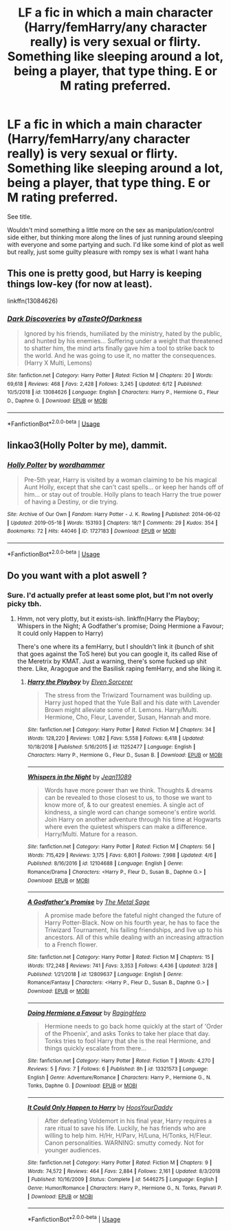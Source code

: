 #+TITLE: LF a fic in which a main character (Harry/femHarry/any character really) is very sexual or flirty. Something like sleeping around a lot, being a player, that type thing. E or M rating preferred.

* LF a fic in which a main character (Harry/femHarry/any character really) is very sexual or flirty. Something like sleeping around a lot, being a player, that type thing. E or M rating preferred.
:PROPERTIES:
:Author: Leynal030
:Score: 2
:DateUnix: 1561570375.0
:DateShort: 2019-Jun-26
:FlairText: Request
:END:
See title.

Wouldn't mind something a little more on the sex as manipulation/control side either, but thinking more along the lines of just running around sleeping with everyone and some partying and such. I'd like some kind of plot as well but really, just some guilty pleasure with rompy sex is what I want haha


** This one is pretty good, but Harry is keeping things low-key (for now at least).

linkffn(13084626)
:PROPERTIES:
:Author: YOB1997
:Score: 2
:DateUnix: 1561574625.0
:DateShort: 2019-Jun-26
:END:

*** [[https://www.fanfiction.net/s/13084626/1/][*/Dark Discoveries/*]] by [[https://www.fanfiction.net/u/7213865/aTasteOfDarkness][/aTasteOfDarkness/]]

#+begin_quote
  Ignored by his friends, humiliated by the ministry, hated by the public, and hunted by his enemies... Suffering under a weight that threatened to shatter him, the mind arts finally gave him a tool to strike back to the world. And he was going to use it, no matter the consequences. (Harry X Multi, Lemons)
#+end_quote

^{/Site/:} ^{fanfiction.net} ^{*|*} ^{/Category/:} ^{Harry} ^{Potter} ^{*|*} ^{/Rated/:} ^{Fiction} ^{M} ^{*|*} ^{/Chapters/:} ^{20} ^{*|*} ^{/Words/:} ^{69,618} ^{*|*} ^{/Reviews/:} ^{468} ^{*|*} ^{/Favs/:} ^{2,428} ^{*|*} ^{/Follows/:} ^{3,245} ^{*|*} ^{/Updated/:} ^{6/12} ^{*|*} ^{/Published/:} ^{10/5/2018} ^{*|*} ^{/id/:} ^{13084626} ^{*|*} ^{/Language/:} ^{English} ^{*|*} ^{/Characters/:} ^{Harry} ^{P.,} ^{Hermione} ^{G.,} ^{Fleur} ^{D.,} ^{Daphne} ^{G.} ^{*|*} ^{/Download/:} ^{[[http://www.ff2ebook.com/old/ffn-bot/index.php?id=13084626&source=ff&filetype=epub][EPUB]]} ^{or} ^{[[http://www.ff2ebook.com/old/ffn-bot/index.php?id=13084626&source=ff&filetype=mobi][MOBI]]}

--------------

*FanfictionBot*^{2.0.0-beta} | [[https://github.com/tusing/reddit-ffn-bot/wiki/Usage][Usage]]
:PROPERTIES:
:Author: FanfictionBot
:Score: 1
:DateUnix: 1561574639.0
:DateShort: 2019-Jun-26
:END:


** linkao3(Holly Polter by me), dammit.
:PROPERTIES:
:Author: wordhammer
:Score: 2
:DateUnix: 1561599474.0
:DateShort: 2019-Jun-27
:END:

*** [[https://archiveofourown.org/works/1727183][*/Holly Polter/*]] by [[https://www.archiveofourown.org/users/wordhammer/pseuds/wordhammer][/wordhammer/]]

#+begin_quote
  Pre-5th year, Harry is visited by a woman claiming to be his magical Aunt Holly, except that she can't cast spells... or keep her hands off of him... or stay out of trouble. Holly plans to teach Harry the true power of having a Destiny, or die trying.
#+end_quote

^{/Site/:} ^{Archive} ^{of} ^{Our} ^{Own} ^{*|*} ^{/Fandom/:} ^{Harry} ^{Potter} ^{-} ^{J.} ^{K.} ^{Rowling} ^{*|*} ^{/Published/:} ^{2014-06-02} ^{*|*} ^{/Updated/:} ^{2019-05-18} ^{*|*} ^{/Words/:} ^{153193} ^{*|*} ^{/Chapters/:} ^{18/?} ^{*|*} ^{/Comments/:} ^{29} ^{*|*} ^{/Kudos/:} ^{354} ^{*|*} ^{/Bookmarks/:} ^{72} ^{*|*} ^{/Hits/:} ^{44046} ^{*|*} ^{/ID/:} ^{1727183} ^{*|*} ^{/Download/:} ^{[[https://archiveofourown.org/downloads/1727183/Holly%20Polter.epub?updated_at=1558156764][EPUB]]} ^{or} ^{[[https://archiveofourown.org/downloads/1727183/Holly%20Polter.mobi?updated_at=1558156764][MOBI]]}

--------------

*FanfictionBot*^{2.0.0-beta} | [[https://github.com/tusing/reddit-ffn-bot/wiki/Usage][Usage]]
:PROPERTIES:
:Author: FanfictionBot
:Score: 1
:DateUnix: 1561599506.0
:DateShort: 2019-Jun-27
:END:


** Do you want with a plot aswell ?
:PROPERTIES:
:Author: nauze18
:Score: 1
:DateUnix: 1561572991.0
:DateShort: 2019-Jun-26
:END:

*** Sure. I'd actually prefer at least some plot, but I'm not overly picky tbh.
:PROPERTIES:
:Author: Leynal030
:Score: 2
:DateUnix: 1561575333.0
:DateShort: 2019-Jun-26
:END:

**** Hmm, not very plotty, but it exists-ish. linkffn(Harry the Playboy; Whispers in the Night; A Godfather's promise; Doing Hermione a Favour; It could only Happen to Harry)

There's one where its a femHarry, but I shouldn't link it (bunch of shit that goes against the ToS here) but you can google it, its called Rise of the Meretrix by KMAT. Just a warning, there's some fucked up shit there. Like, Aragogue and the Basilisk raping femHarry, and she liking it.
:PROPERTIES:
:Author: nauze18
:Score: 1
:DateUnix: 1561576605.0
:DateShort: 2019-Jun-26
:END:

***** [[https://www.fanfiction.net/s/11252477/1/][*/Harry the Playboy/*]] by [[https://www.fanfiction.net/u/5698015/Elven-Sorcerer][/Elven Sorcerer/]]

#+begin_quote
  The stress from the Triwizard Tournament was building up. Harry just hoped that the Yule Ball and his date with Lavender Brown might alleviate some of it. Lemons. Harry/Multi. Hermione, Cho, Fleur, Lavender, Susan, Hannah and more.
#+end_quote

^{/Site/:} ^{fanfiction.net} ^{*|*} ^{/Category/:} ^{Harry} ^{Potter} ^{*|*} ^{/Rated/:} ^{Fiction} ^{M} ^{*|*} ^{/Chapters/:} ^{34} ^{*|*} ^{/Words/:} ^{128,220} ^{*|*} ^{/Reviews/:} ^{1,082} ^{*|*} ^{/Favs/:} ^{5,558} ^{*|*} ^{/Follows/:} ^{6,418} ^{*|*} ^{/Updated/:} ^{10/18/2018} ^{*|*} ^{/Published/:} ^{5/16/2015} ^{*|*} ^{/id/:} ^{11252477} ^{*|*} ^{/Language/:} ^{English} ^{*|*} ^{/Characters/:} ^{Harry} ^{P.,} ^{Hermione} ^{G.,} ^{Fleur} ^{D.,} ^{Susan} ^{B.} ^{*|*} ^{/Download/:} ^{[[http://www.ff2ebook.com/old/ffn-bot/index.php?id=11252477&source=ff&filetype=epub][EPUB]]} ^{or} ^{[[http://www.ff2ebook.com/old/ffn-bot/index.php?id=11252477&source=ff&filetype=mobi][MOBI]]}

--------------

[[https://www.fanfiction.net/s/12104688/1/][*/Whispers in the Night/*]] by [[https://www.fanfiction.net/u/4926128/Jean11089][/Jean11089/]]

#+begin_quote
  Words have more power than we think. Thoughts & dreams can be revealed to those closest to us, to those we want to know more of, & to our greatest enemies. A single act of kindness, a single word can change someone's entire world. Join Harry on another adventure through his time at Hogwarts where even the quietest whispers can make a difference. Harry/Multi. Mature for a reason.
#+end_quote

^{/Site/:} ^{fanfiction.net} ^{*|*} ^{/Category/:} ^{Harry} ^{Potter} ^{*|*} ^{/Rated/:} ^{Fiction} ^{M} ^{*|*} ^{/Chapters/:} ^{56} ^{*|*} ^{/Words/:} ^{715,429} ^{*|*} ^{/Reviews/:} ^{3,175} ^{*|*} ^{/Favs/:} ^{6,801} ^{*|*} ^{/Follows/:} ^{7,998} ^{*|*} ^{/Updated/:} ^{4/6} ^{*|*} ^{/Published/:} ^{8/16/2016} ^{*|*} ^{/id/:} ^{12104688} ^{*|*} ^{/Language/:} ^{English} ^{*|*} ^{/Genre/:} ^{Romance/Drama} ^{*|*} ^{/Characters/:} ^{<Harry} ^{P.,} ^{Fleur} ^{D.,} ^{Susan} ^{B.,} ^{Daphne} ^{G.>} ^{*|*} ^{/Download/:} ^{[[http://www.ff2ebook.com/old/ffn-bot/index.php?id=12104688&source=ff&filetype=epub][EPUB]]} ^{or} ^{[[http://www.ff2ebook.com/old/ffn-bot/index.php?id=12104688&source=ff&filetype=mobi][MOBI]]}

--------------

[[https://www.fanfiction.net/s/12809637/1/][*/A Godfather's Promise/*]] by [[https://www.fanfiction.net/u/2322667/The-Metal-Sage][/The Metal Sage/]]

#+begin_quote
  A promise made before the fateful night changed the future of Harry Potter-Black. Now on his fourth year, he has to face the Triwizard Tournament, his failing friendships, and live up to his ancestors. All of this while dealing with an increasing attraction to a French flower.
#+end_quote

^{/Site/:} ^{fanfiction.net} ^{*|*} ^{/Category/:} ^{Harry} ^{Potter} ^{*|*} ^{/Rated/:} ^{Fiction} ^{M} ^{*|*} ^{/Chapters/:} ^{15} ^{*|*} ^{/Words/:} ^{172,248} ^{*|*} ^{/Reviews/:} ^{741} ^{*|*} ^{/Favs/:} ^{3,353} ^{*|*} ^{/Follows/:} ^{4,436} ^{*|*} ^{/Updated/:} ^{3/28} ^{*|*} ^{/Published/:} ^{1/21/2018} ^{*|*} ^{/id/:} ^{12809637} ^{*|*} ^{/Language/:} ^{English} ^{*|*} ^{/Genre/:} ^{Romance/Fantasy} ^{*|*} ^{/Characters/:} ^{<Harry} ^{P.,} ^{Fleur} ^{D.,} ^{Susan} ^{B.,} ^{Daphne} ^{G.>} ^{*|*} ^{/Download/:} ^{[[http://www.ff2ebook.com/old/ffn-bot/index.php?id=12809637&source=ff&filetype=epub][EPUB]]} ^{or} ^{[[http://www.ff2ebook.com/old/ffn-bot/index.php?id=12809637&source=ff&filetype=mobi][MOBI]]}

--------------

[[https://www.fanfiction.net/s/13321573/1/][*/Doing Hermione a Favour/*]] by [[https://www.fanfiction.net/u/12441042/RagingHero][/RagingHero/]]

#+begin_quote
  Hermione needs to go back home quickly at the start of 'Order of the Phoenix', and asks Tonks to take her place that day. Tonks tries to fool Harry that she is the real Hermione, and things quickly escalate from there...
#+end_quote

^{/Site/:} ^{fanfiction.net} ^{*|*} ^{/Category/:} ^{Harry} ^{Potter} ^{*|*} ^{/Rated/:} ^{Fiction} ^{T} ^{*|*} ^{/Words/:} ^{4,270} ^{*|*} ^{/Reviews/:} ^{5} ^{*|*} ^{/Favs/:} ^{7} ^{*|*} ^{/Follows/:} ^{6} ^{*|*} ^{/Published/:} ^{8h} ^{*|*} ^{/id/:} ^{13321573} ^{*|*} ^{/Language/:} ^{English} ^{*|*} ^{/Genre/:} ^{Adventure/Romance} ^{*|*} ^{/Characters/:} ^{Harry} ^{P.,} ^{Hermione} ^{G.,} ^{N.} ^{Tonks,} ^{Daphne} ^{G.} ^{*|*} ^{/Download/:} ^{[[http://www.ff2ebook.com/old/ffn-bot/index.php?id=13321573&source=ff&filetype=epub][EPUB]]} ^{or} ^{[[http://www.ff2ebook.com/old/ffn-bot/index.php?id=13321573&source=ff&filetype=mobi][MOBI]]}

--------------

[[https://www.fanfiction.net/s/5446275/1/][*/It Could Only Happen to Harry/*]] by [[https://www.fanfiction.net/u/2114636/HoosYourDaddy][/HoosYourDaddy/]]

#+begin_quote
  After defeating Voldemort in his final year, Harry requires a rare ritual to save his life. Luckily, he has friends who are willing to help him. H/Hr, H/Parv, H/Luna, H/Tonks, H/Fleur. Canon personalities. WARNING: smutty comedy. Not for younger audiences.
#+end_quote

^{/Site/:} ^{fanfiction.net} ^{*|*} ^{/Category/:} ^{Harry} ^{Potter} ^{*|*} ^{/Rated/:} ^{Fiction} ^{M} ^{*|*} ^{/Chapters/:} ^{9} ^{*|*} ^{/Words/:} ^{74,572} ^{*|*} ^{/Reviews/:} ^{464} ^{*|*} ^{/Favs/:} ^{2,884} ^{*|*} ^{/Follows/:} ^{2,161} ^{*|*} ^{/Updated/:} ^{8/3/2018} ^{*|*} ^{/Published/:} ^{10/16/2009} ^{*|*} ^{/Status/:} ^{Complete} ^{*|*} ^{/id/:} ^{5446275} ^{*|*} ^{/Language/:} ^{English} ^{*|*} ^{/Genre/:} ^{Humor/Romance} ^{*|*} ^{/Characters/:} ^{Harry} ^{P.,} ^{Hermione} ^{G.,} ^{N.} ^{Tonks,} ^{Parvati} ^{P.} ^{*|*} ^{/Download/:} ^{[[http://www.ff2ebook.com/old/ffn-bot/index.php?id=5446275&source=ff&filetype=epub][EPUB]]} ^{or} ^{[[http://www.ff2ebook.com/old/ffn-bot/index.php?id=5446275&source=ff&filetype=mobi][MOBI]]}

--------------

*FanfictionBot*^{2.0.0-beta} | [[https://github.com/tusing/reddit-ffn-bot/wiki/Usage][Usage]]
:PROPERTIES:
:Author: FanfictionBot
:Score: 1
:DateUnix: 1561576652.0
:DateShort: 2019-Jun-26
:END:
